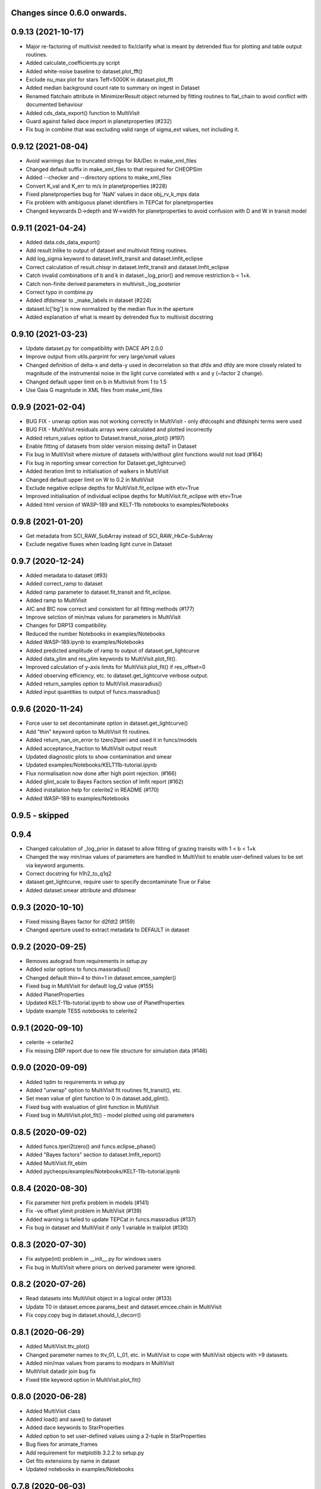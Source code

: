 Changes since 0.6.0 onwards.
~~~~~~~~~~~~~~~~~~~~~~~~~~~~

0.9.13 (2021-10-17)
~~~~~~~~~~~~~~~~~~~
* Major re-factoring of multivisit needed to fix/clarify what is meant by
  detrended flux for plotting and table output routines. 
* Added calculate_coefficients.py script
* Added white-noise baseline to dataset.plot_fft()
* Exclude nu_max plot for stars Teff<5000K in dataset.plot_fft
* Added median background count rate to summary on ingest in Dataset
* Renamed flatchain attribute in MinimizerResult object returned by fitting
  routines to flat_chain to avoid conflict with documented behaviour
* Added cds_data_export() function to MultiVisit
* Guard against failed dace import in planetproperties (#232)
* Fix bug in combine that was excluding valid range of sigma_ext values, not
  including it. 

0.9.12 (2021-08-04)
~~~~~~~~~~~~~~~~~~~
* Avoid warnings due to truncated strings for RA/Dec in make_xml_files
* Changed default suffix in make_xml_files to that required for CHEOPSim
* Added --checker and --directory options to make_xml_files
* Convert K_val and K_err to m/s in planetproperties (#228)
* Fixed planetproperties bug for 'NaN' values in dace obj_rv_k_mps data
* Fix problem with ambiguous planet identifiers in TEPCat for planetproperties
* Changed keywoards D->depth and W->width for planetproperties to avoid
  confusion with D and W in transit model
  
0.9.11 (2021-04-24)
~~~~~~~~~~~~~~~~~~~
* Added data.cds_data_export()
* Add result.lnlike to output of dataset and multivisit fitting routines.
* Add log_sigma keyword to dataset.lmfit_transit and dataset.lmfit_eclipse
* Correct calculation of result.chisqr in dataset.lmfit_transit and
  dataset.lmfit_eclipse
* Catch invalid combinations of b and k in dataset._log_prior() and remove
  restriction b < 1+k.
* Catch non-finite derived parameters in multivisit._log_posterior
* Correct typo in combine.py
* Added dfdsmear to _make_labels in dataset (#224)
* dataset.lc['bg'] is now normalized by the median flux in the aperture
* Added explanation of what is meant by detrended flux to multivisit docstring
  
0.9.10 (2021-03-23)
~~~~~~~~~~~~~~~~~~~
* Update dataset.py for compatibility with DACE API 2.0.0
* Improve output from utils.parprint for very large/small values
* Changed definition of delta-x and delta-y used in decorrelation so that
  dfdx and dfdy are more closely related to magnitude of the instrumental
  noise in the light curve correlated with x and y (~factor 2 change).
* Changed default upper limit on b in Multivisit from 1 to 1.5
* Use Gaia G magnitude in XML files from make_xml_files

0.9.9 (2021-02-04)
~~~~~~~~~~~~~~~~~~
* BUG FIX - unwrap option was not working correctly in MultiVisit - only
  dfdcosphi and dfdsinphi terms were used 
* BUG FIX - MultiVisit residuals arrays were calculated and plotted 
  incorrectly
* Added return_values option to Dataset.transit_noise_plot() (#197)
* Enable fitting of datasets from older version missing deltaT in Dataset
* Fix bug in MultiVisit where mixture of datasets with/without glint functions
  would not load (#164)
* Fix bug in reporting smear correction for Dataset.get_lightcurve()
* Added iteration limit to initialisation of walkers in MultiVisit
* Changed default upper limit on W to 0.2 in MultiVisit
* Exclude negative eclipse depths for MultiVisit.fit_eclipse with etv=True
* Improved initialisation of individual eclipse depths for
  MultiVisit.fit_eclipse with etv=True  
* Added html version of WASP-189 and KELT-11b notebooks to examples/Notebooks

0.9.8 (2021-01-20)
~~~~~~~~~~~~~~~~~~
* Get metadata from SCI_RAW_SubArray instead of SCI_RAW_HkCe-SubArray
* Exclude negative fluxes when loading light curve in Dataset

0.9.7 (2020-12-24)
~~~~~~~~~~~~~~~~~~
* Added metadata to dataset (#93)
* Added correct_ramp to dataset
* Added ramp parameter to dataset.fit_transit and fit_eclipse.
* Added ramp to MultiVisit
* AIC and BIC now correct and consistent for all fitting methods (#177)
* Improve selction of min/max values for parameters in MultiVisit
* Changes for DRP13 compatibility.
* Reduced the number Notebooks in examples/Notebooks
* Added WASP-189.ipynb to examples/Notebooks 
* Added predicted amplitude of ramp to output of dataset.get_lightcurve
* Added data_ylim and res_ylim keywords to MultiVisit.plot_fit().
* Improved calculation of y-axis limits for MultiVisit.plot_fit() if
  res_offset=0
* Added observing efficiency, etc. to dataset.get_lightcurve verbose output.
* Added return_samples option to MultiVisit.massradius()
* Added input quantities to output of funcs.massradius()

0.9.6 (2020-11-24)
~~~~~~~~~~~~~~~~~~
* Force user to set decontaminate option in dataset.get_lightcurve()
* Add "thin" keyword option to MultiVisit fit routines.
* Added return_nan_on_error to tzero2tperi and used it in funcs/models
* Added acceptance_fraction to MultiVisit output result
* Updated diagnostic plots to show contamination and smear
* Updated examples/Notebooks/KELT11b-tutorial.ipynb
* Flux normalisation now done after high point rejection. (#166)
* Added glint_scale to Bayes Factors section of lmfit report (#162)
* Added installation help for celerite2 in README (#170)
* Added WASP-189 to examples/Notebooks


0.9.5 - skipped
~~~~~~~~~~~~~~~

0.9.4 
~~~~~~~~~~~~~~~~~~
* Changed calculation of _log_prior in dataset to allow fitting of grazing
  transits with 1 < b < 1+k
* Changed the way min/max values of parameters are handled in MultiVisit to
  enable user-defined values to be set via keyword arguments.  
* Correct docstring for h1h2_to_q1q2
* dataset.get_lightcurve, require user to specify decontaminate True or False
* Added dataset.smear attribute and dfdsmear

0.9.3 (2020-10-10)
~~~~~~~~~~~~~~~~~~
* Fixed missing Bayes factor for d2fdt2 (#159)
* Changed aperture used to extract metadata to DEFAULT in dataset

0.9.2 (2020-09-25)
~~~~~~~~~~~~~~~~~~
* Removes autograd from requirements in setup.py
* Added solar options to funcs.massradius()
* Changed default thin=4 to thin=1 in dataset.emcee_sampler()
* Fixed bug in MultiVisit for default log_Q value (#155)
* Added PlanetProperties
* Updated KELT-11b-tutorial.ipynb to show use of PlanetProperties
* Update example TESS notebooks to celerite2

0.9.1 (2020-09-10)
~~~~~~~~~~~~~~~~~~
* celerite -> celerite2
* Fix missing DRP report due to new file structure for simulation data (#146)

0.9.0 (2020-09-09)
~~~~~~~~~~~~~~~~~~
* Added tqdm to requirements in setup.py
* Added "unwrap" option to MultiVisit fit routines fit_transit(), etc. 
* Set mean value of glint function to 0 in dataset.add_glint().
* Fixed bug with evaluation of glint function in MultiVisit 
* Fixed bug in MultiVisit.plot_fit() - model plotted using old parameters

0.8.5 (2020-09-02)
~~~~~~~~~~~~~~~~~~
* Added funcs.tperi2tzero() and funcs.eclipse_phase()
* Added "Bayes factors" section to dataset.lmfit_report()
* Added MultiVisit.fit_eblm
* Added pycheops/examples/Notebooks/KELT-11b-tutorial.ipynb

0.8.4 (2020-08-30)
~~~~~~~~~~~~~~~~~~
* Fix parameter hint prefix problem in models (#141)
* Fix -ve offset ylimit problem in MultiVisit (#139)
* Added warning is failed to update TEPCat in funcs.massradius (#137)
* Fix bug in dataset and MultiVisit if only 1 variable in trailplot (#130)
  
0.8.3 (2020-07-30)
~~~~~~~~~~~~~~~~~~
* Fix astype(int) problem in __init__.py for windows users
* Fix bug in MultiVisit where priors on derived parameter were ignored.
  
0.8.2 (2020-07-26)
~~~~~~~~~~~~~~~~~~
* Read datasets into MultiVisit object in a logical order (#133)
* Update T0 in dataset.emcee.params_best and dataset.emcee.chain in MultiVisit
* Fix copy.copy bug in dataset.should_I_decorr() 

0.8.1 (2020-06-29)
~~~~~~~~~~~~~~~~~~
* Added MultiVisit.ttv_plot()
* Changed parameter names to ttv_01, L_01, etc. in MultiVisit to cope with
  MultiVisit objects with >9 datasets.
* Added min/max values from params to modpars in MultiVisit
* MultiVisit datadir join bug fix
* Fixed title keyword option in MultiVisit.plot_fit()

0.8.0 (2020-06-28)
~~~~~~~~~~~~~~~~~~
* Added MultiVisit class
* Added load() and save() to dataset
* Added dace keywords to StarProperties
* Added option to set user-defined values using a 2-tuple in StarProperties 
* Bug fixes for animate_frames 
* Add requirement for matplotlib 3.2.2 to setup.py
* Get fits extensions by name in dataset
* Updated notebooks in examples/Notebooks

0.7.8 (2020-06-03)
~~~~~~~~~~~~~~~~~~
* Suppress warnings from matplotlib.animate in dataset
* Subarray metadata search fix (#110)
* Add check for finite flux values in dataset.get_lightcurve()
* should_I_decorr bug fix, code cleanup and expansion (#115)
  
0.7.7 (2020-05-12)
~~~~~~~~~~~~~~~~~~
*N.B.* New behaviour for dataset.get_lightcurve()

* dataset.get_lightcurve() now subtracts contaminating flux by default
* added decontaminate keyword to dataset.get_lightcurve() (#82)
* dataset.add_glint() function is now  periodic (#87)
* Added outlier rejection to dataset.diagnostic_plot (#84)
* Add functions to dataset to view/animate images (#83)
* Updated comments re: decorrelation in example notebooks 
* Bug fix to moon angle calculation in dataset.py
* Fix math errors in funcs.massradius caused by negative values (#104)
* Fix math errors in dataset.massradius caused by negative values (#104)
* dataset.get_subarray adapted to allow use of simulated data

0.7.6 (2020-05-01)
~~~~~~~~~~~~~~~~~~
* Fixed y-axis title bug in dataset.rollangle_plot (#85).
* Added robust grid search to funcs.tzero2tperi

0.7.5 (2020-04-27)
~~~~~~~~~~~~~~~~~~
* Bug fix in dataset for d2fdx2, d2fdy2, d2fdt2
* Reduced size of initial bracketing interval in funcs.tzero2tperi
* Wrong units on stellar mass/radius in funcs.massradius fixed
* Fixed decorr with bg, contam, sin3phi, cos3phi bug (#80)
* Added fallback in utils/parprint() if error is 0

0.7.4 (2020-04-23)
~~~~~~~~~~~~~~~~~~
* Added dataset.planet_check
* Added moon option to add_glint
* Dropped angle0 option from dataset.rollangle_plot
* Bug fix in funcs.massradius for calls without m_star or r_star

0.7.3 (2020-04-22)
~~~~~~~~~~~~~~~~~~
* Documentation update for funcs.massradius
* Bug fix in decorr and should_I_decorr (#73)

0.7.2 (21-04-2021)
~~~~~~~~~~~~~~~~~~
* Improved edge behaviour of dataset.clip_outliers
* Added option in starproperties to not raise error if star not in SWEET-Cat
* Added plot_model to dataset.plot_lmfit
* Fixed offset problem for transit model in dataset.plot_emcee
* Added sini to derived parameters listed in dataset
* Improved funcs.m_comp using closed-form solution of cubic polynomials.
* Added funcs.massradius and dataset.massradius
* Added catch for e>0.999 in models

0.7.1 (14-04-2020)
~~~~~~~~~~~~~~~~~~
* Fixed dataset flux.nanmean issue caused by merge on github.

0.7.0 (13-04-2020)
~~~~~~~~~~~~~~~~~~
* Added kwargs to dataset.corner_plot
* Added binned data points to dataset.plot_lmfit and dataset.plot_emcee
* Added utils.lcbin and utils.parprint
* Moved priors appended to dataset.lmfit.residual to their own object
  dataset.lmfit.prior_residual and added dataset.npriors
* Fixed bug on models.FactorModel for dfdsin3phi and dfdcos3phi
* Tidied-up/improved interpolation of dependent variables in dataset
* Fixed bug with xoff being assigned to yoff in dataset.lmfit_transit() and
  dataset.lmfit_eclipse()
* Added dataset.rollangle_plot()
* Set stderr and correl values for dataset.emcee.params_best - breaks printing
  otherwise.
* Changed logic in dataset.emcee_sampler() so add_shoterm works if param
  keyword is specified.
* Enabled show_priors option in dataset.corner_plot()
* Added kwargs to dataset.lmfit_report() and dataset.emcee_report
* Added RMS residual to dataset.lmfit_report() and dataset.emcee_report()
* Added dataset.mask_data()
* Added dataset.plot_fft()
* Added dataset.trail_plot()
* Updated dataset examples in pycheops/examples/Notebooks
* Removed bug in dataset when setting h_1, h_2 from tuple.
* Removed bug when plotting GPs in dataset that caused an offset ("flux0=flux
  is not a copy" issue).
* Added ld.atlas_h1h2_interpolator and used it in starproperties
* Added ld.phoenix_h1h2_interpolator and used it in starproperties
* Moved pickle files used in ld.py to user's cache directory instead of the
  installation data directory.
* Added dataset.add_glint() and scaled glint correction to lmfit/emcee fits

0.6.9 (2020-04-02)
~~~~~~~~~~~~~~~~~~
* Bug fix for use of bg and contam in dataset.py 
* Changed to interp1d from InterpolatedUnivariateSpline in dataset.py

0.6.8 (2020-04-02)
~~~~~~~~~~~~~~~~~~
* Fixed bug for new users - not possible to run setup_config()
* Fixed bug in instrument.py - log_exposure_time.p not used anymore

0.6.7 (2020-04-02)
~~~~~~~~~~~~~~~~~~
* Set vary=False default for f_c and f_s in TransitModel.
* Replaced vectorize in func/m_comp() with map.
* Fixed bug in dataset.lmfit_transit() and dataset.lmfit_eclipse() for fitting 
  d2fdx2, d2fdy2 and d2fdt2.
* Added dfdcontam to models/FactorModel() 
* Added dfdbg and dfdcontam to dataset.lmfit_transit and dataset.lmfit_eclipse()
* Changed CHANGELOG format
* Improved/simplified dataset.clip_outliers()
* Removed broken pool option from dataset.emcee_sampler()
* Additional parameter checks in EclipseModel and TransitModel
* Change default to reject_highpoints=False in dataset
* Include pycheops version with fit reports in dataset
* Added nu_max to funcs
* Updated instrument.count_rate and instrument.exposure_time to make them
  consistent with spreadsheet ImageETCv1.4, 2020-04-01
* Added instrument.cadence()
* Updated make_xml_files
* Updated pycheops/examples/Notebooks/TestThermalPhaseModel.ipynb 

0.6.6
~~~~~
* Added numba version requirement to setup.py.
* Added V magnitude and spectral type information to dataset object.
* Add light curve stats to dataset objects.
* Added "local" option to dataset.transit_noise_plot.
* Set max value of D to 0.25 in models.TransitModel and models.EBLMModel.
* Fixed bug with missing prefix in expr for param hints in models..
* Added model.PlanetModel.
* Added dataset.lc['bg'].
* Updated conf.py for sphinx documentation.

0.6.5
~~~~~~
* Change BJD_late to 2460000.5 in example make_xml_file input files.
* Add --count_rate option to make_xml_files

0.6.4  (2020-02-19)
~~~~~~~~~~~~~~~~~~~
* Simplified call to astroquery.gaia in make_xml_files - fixes HTTPError 302
  problem that started happening since the last update. Change at the server(?)

0.6.3 (2020-02-01)
~~~~~~~~~~~~~~~~~~
* Completed the changes from version 0.6.2 - store pickle files in user's cache
  directory, interpolation of exposure times, update spectral-type T_eff G-V
  values.
* Fixed J=L/D in EclipseModel
* Added EBLMModel to models.
* Added a few examples of TESS analysis to  examples/Notebooks
* Changed target TESS_fit_EB.ipynb to TESS_fit_EBLM.ipynb  fit to EBLM J0113+31.

0.6.2 (2020-01-25)
~~~~~~~~~~~~~~~~~~
* Store pickle files in user's cache directory to avoid permissions issues
  with root user installations. (not finished)
* Added --scaling-factor-percent option to make_xml_files.
* Fix bug in make_xml_files where T_exp is stored as an integer - now float
* Improved interpolation of exposure times. (not finished)
* Updated spectral-type T_eff G-V values in make_xml_files (not finished)
* Bug fix for cases where log_g, [Fe/H] not defined in sweetcat.
* Add option for user-defined parameters in starproperties.

0.6.1 (2019-11-22)
~~~~~~~~~~~~~~~~~~
* Remove error message if there is no imagette data in the dataset.
* Remove DACE import warning in dataset
* Added calculation of prior on P(D, W, b) for transit/eclipse fitting assuming
  uniform priors on cos(i), log(k) and log(a/R*).  

0.6.0 (2019-11-06)
~~~~~~~~~~~~~~~~~~
* Generate pickle files in data directory at run time when first needed. 
* Single-source version number from pycheops/VERSION
* Removed stagger_claret_interpolator and stagger_mugrid_interpolator from ld.

